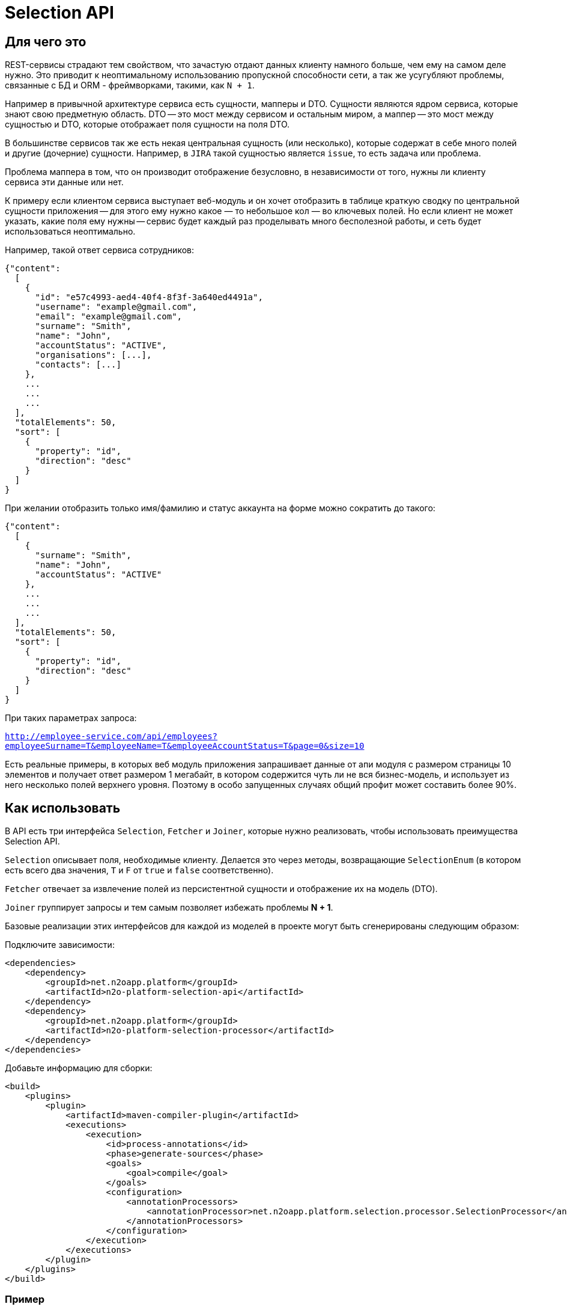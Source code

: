 = Selection API

== Для чего это

REST-сервисы страдают тем свойством, что зачастую отдают данных клиенту намного больше,
чем ему на самом деле нужно. Это приводит к неоптимальному использованию пропускной
способности сети, а так же усугубляют проблемы, связанные с БД и ORM - фреймворками,
такими, как `N + 1`.

Например в привычной архитектуре сервиса есть сущности, мапперы и DTO.
Сущности являются ядром сервиса, которые знают свою предметную область.
DTO -- это мост между сервисом и остальным миром,
а маппер -- это мост между сущностью и DTO, которые отображает поля сущности на поля DTO.

В большинстве сервисов так же есть некая центральная сущность (или несколько),
которые содержат в себе много полей и другие (дочерние) сущности. Например, в `JIRA`
такой сущностью является `issue`, то есть задача или проблема.

Проблема маппера в том, что он производит отображение безусловно,
в независимости от того, нужны ли клиенту сервиса эти данные или нет.

К примеру если клиентом сервиса выступает веб-модуль и он хочет отобразить в таблице
краткую сводку по центральной сущности приложения -- для этого ему нужно какое — то небольшое
кол — во ключевых полей. Но если клиент не может указать, какие поля ему нужны --
сервис будет каждый раз проделывать много бесполезной работы,
и сеть будет использоваться неоптимально.

Например, такой ответ сервиса сотрудников:

[source,json]
----
{"content":
  [
    {
      "id": "e57c4993-aed4-40f4-8f3f-3a640ed4491a",
      "username": "example@gmail.com",
      "email": "example@gmail.com",
      "surname": "Smith",
      "name": "John",
      "accountStatus": "ACTIVE",
      "organisations": [...],
      "contacts": [...]
    },
    ...
    ...
    ...
  ],
  "totalElements": 50,
  "sort": [
    {
      "property": "id",
      "direction": "desc"
    }
  ]
}
----

При желании отобразить только имя/фамилию и статус аккаунта на форме можно сократить до такого:

[source,json]
----
{"content":
  [
    {
      "surname": "Smith",
      "name": "John",
      "accountStatus": "ACTIVE"
    },
    ...
    ...
    ...
  ],
  "totalElements": 50,
  "sort": [
    {
      "property": "id",
      "direction": "desc"
    }
  ]
}
----

При таких параметрах запроса:

`http://employee-service.com/api/employees?employeeSurname=T&employeeName=T&employeeAccountStatus=T&page=0&size=10`

Есть реальные примеры, в которых веб модуль приложения запрашивает данные от апи модуля с размером страницы 10 элементов и получает ответ размером 1 мегабайт, в котором содержится чуть ли не вся бизнес-модель, и использует из него несколько полей верхнего уровня. Поэтому в особо запущенных случаях общий профит может составить более 90%.

== Как использовать

В API есть три интерфейса `Selection`, `Fetcher` и `Joiner`, которые нужно реализовать, чтобы использовать преимущества Selection API.

`Selection` описывает поля, необходимые клиенту.
Делается это через методы, возвращающие `SelectionEnum` (в котором есть всего два значения,
`T` и `F` от `true` и `false` соответственно).

`Fetcher` отвечает за извлечение полей из персистентной сущности и отображение их на модель (DTO).

`Joiner` группирует запросы и тем самым позволяет избежать проблемы **N + 1**.

Базовые реализации этих интерфейсов для каждой из моделей в проекте могут быть сгенерированы следующим образом:

Подключите зависимости:
[source,xml]
----
<dependencies>
    <dependency>
        <groupId>net.n2oapp.platform</groupId>
        <artifactId>n2o-platform-selection-api</artifactId>
    </dependency>
    <dependency>
        <groupId>net.n2oapp.platform</groupId>
        <artifactId>n2o-platform-selection-processor</artifactId>
    </dependency>
</dependencies>
----

Добавьте информацию для сборки:
[source,xml]
----
<build>
    <plugins>
        <plugin>
            <artifactId>maven-compiler-plugin</artifactId>
            <executions>
                <execution>
                    <id>process-annotations</id>
                    <phase>generate-sources</phase>
                    <goals>
                        <goal>compile</goal>
                    </goals>
                    <configuration>
                        <annotationProcessors>
                            <annotationProcessor>net.n2oapp.platform.selection.processor.SelectionProcessor</annotationProcessor>
                        </annotationProcessors>
                    </configuration>
                </execution>
            </executions>
        </plugin>
    </plugins>
</build>
----

=== Пример

Пусть есть сущность `IssueEntity` из **JIRA**.

[source,java]
----
@Entity
public class IssueEntity {

    @Id
    private String key;

    @Column
    private String status;

    @Column
    private String project;

    @JoinColumn
    @ManyToOne(fetch = FetchType.LAZY)
    private UserEntity assignee;

    @Entity
    private static class UserEntity {
//        ...
    }

}
----

Для нее так же должна быть своя модель, которую видит клиент **API JIRA**

[source,java]
----
@Selective // Указывает, что для модели должны быть сгенерированы интерфейсы Selection, Fetcher и Joiner
public class Issue {

    @JsonProperty
    private String key;

    @JsonProperty
    private String status;

    @JsonProperty
    private String project;

    @Joined(withNestedJoiner = false) // Указывает, что поле группируется
    @JsonProperty
    private User assignee;

    @Selective
    private static class User {
//        ...
    }

}
----

После сборки будут сгенерированы следующие интерфейсы:

* IssueFetcher:

[source,java]
----
public interface IssueFetcher<E> extends Fetcher<Issue, IssueSelection, E> {

	@Override
	default Issue resolve(final IssueSelection selection, SelectionPropagation propagation) {
		propagation = propagation == null ? NORMAL : propagation;
		if (propagation == NORMAL && (selection == null || selection.empty())) return null;
		Issue model = create();
		if ((propagation == NESTED || propagation == ALL) || (selection != null && selection.getKey() != null && selection.getKey().asBoolean())) {
			model.setKey(this.fetchKey());
		}
		if ((propagation == NESTED || propagation == ALL) || (selection != null && selection.getStatus() != null && selection.getStatus().asBoolean())) {
			model.setStatus(this.fetchStatus());
		}
		if ((propagation == NESTED || propagation == ALL) || (selection != null && selection.getProject() != null && selection.getProject().asBoolean())) {
			model.setProject(this.fetchProject());
		}
		if ((propagation == NESTED) || (selection != null && selection.getAssignee() != null && !selection.getAssignee().empty())) {
			UserFetcher<?> nestedFetcher = this.fetchAssignee();
			if (nestedFetcher != null) {
				model.setAssignee(nestedFetcher.resolve(selection == null ? null : selection.getAssignee(), propagation == NESTED ? propagation : selection.getAssignee().propagation()));
			}
		}
		return model;
	}

	/*
        Эти методы нужно реализовать
	 */
	String fetchKey();
	String fetchStatus();
	String fetchProject();
	UserFetcher<?> fetchAssignee();

}
----

* IssueSelection:

[source,java]
----
public class IssueSelection implements Selection<Issue> {

    protected SelectionPropagation propagation;
	protected SelectionEnum key;
	protected SelectionEnum status;
	protected SelectionEnum project;

	@BeanParam
	protected UserSelection assignee;

    @QueryParam("issuePropagation")
    public SelectionPropagation getPropagation() {
        return propagation;
    }

    @QueryParam("issuePropagation")
    public void setPropagation(SelectionPropagation propagation) {
        this.propagation = propagation;
    }

    @QueryParam("issueKey")
    public SelectionEnum getKey() {
        return key;
    }

    @QueryParam("issueKey")
    public void setKey(SelectionEnum key) {
        this.key = key;
    }

    @QueryParam("issueStatus")
    public SelectionEnum getStatus() {
        return status;
    }

    @QueryParam("issueStatus")
    public void setStatus(SelectionEnum status) {
        this.status = status;
    }

    @QueryParam("issueProject")
    public SelectionEnum getProject() {
        return project;
    }

    @QueryParam("issueProject")
    public void setProject(SelectionEnum project) {
        this.project = project;
    }

    public UserSelection getAssignee() {
        return assignee;
    }

    public void setAssignee(UserSelection selection) {
        this.assignee = selection;
    }

	@Override
    public SelectionPropagation propagation() {
        return propagation;
    }

    @Override
    public boolean empty() {
        return (propagation() == null || propagation() == SelectionPropagation.NORMAL) &&
            (key == null || key == SelectionEnum.F) &&
            (status == null || status == SelectionEnum.F) &&
            (project == null || project == SelectionEnum.F) &&
            (assignee == null || assignee.empty());
    }

    public IssueSelection propagate(SelectionPropagation propagation) {
        this.propagation = propagation;
        return this;
    }

    public IssueSelection key() {
        this.key = SelectionEnum.T;
        return this;
    }

    public IssueSelection unselectKey() {
        this.key = SelectionEnum.F;
        return this;
    }

    public IssueSelection status() {
        this.status = SelectionEnum.T;
        return this;
    }

    public IssueSelection unselectStatus() {
        this.status = SelectionEnum.F;
        return this;
    }

    public IssueSelection project() {
        this.project = SelectionEnum.T;
        return this;
    }

    public IssueSelection unselectProject() {
        this.project = SelectionEnum.F;
        return this;
    }

    public IssueSelection assignee(UserSelection selection) {
        this.assignee = selection;
        return this;
    }

    public IssueSelection unselectAssignee() {
        this.assignee = null;
        return this;
    }

    public static IssueSelection create() {
        return new IssueSelection();
    }

}
----

* IssueJoiner

[source,java]
----
public interface IssueJoiner<E, ID> extends Joiner<Issue, IssueSelection, E, IssueFetcher<E>, ID> {

	@Override
	default Joiner.Resolution<Issue, E, ID> resolveIterable(
		final Iterable<? extends IssueFetcher<E>> fetchers,
		final IssueSelection selection,
		SelectionPropagation propagation
	) {
		propagation = propagation == null ? SelectionPropagation.NORMAL : propagation;
		if (propagation == SelectionPropagation.NORMAL && (selection == null || selection.empty())) return null;
		Collection<E> entities = new ArrayList<>();
		LinkedHashMap<ID, Issue> models = new LinkedHashMap<>();
		for (Iterator<? extends IssueFetcher<E>> iter = fetchers.iterator(); iter.hasNext(); ) {
			IssueFetcher<E> fetcher = iter.next();
			E entity = fetcher.getUnderlyingEntity();
			ID id = getId(entity);
			if (models.containsKey(id)) iter.remove();
			else {
				models.put(getId(entity), fetcher.create());
				entities.add(entity);
			}
		}
		Joiner.Resolution<Issue, E, ID> resolution = Joiner.Resolution.from(entities, models);
		Iterator<Map.Entry<ID, Issue>> iter = resolution.models.entrySet().iterator();
		for (IssueFetcher<E> fetcher : fetchers) {
			Issue model = iter.next().getValue();
			if ((propagation == SelectionPropagation.NESTED || propagation == SelectionPropagation.ALL) || (selection != null && selection.getKey() != null && selection.getKey().asBoolean())) {
				model.setKey(fetcher.fetchKey());
			}
			if ((propagation == SelectionPropagation.NESTED || propagation == SelectionPropagation.ALL) || (selection != null && selection.getStatus() != null && selection.getStatus().asBoolean())) {
				model.setStatus(fetcher.fetchStatus());
			}
			if ((propagation == SelectionPropagation.NESTED || propagation == SelectionPropagation.ALL) || (selection != null && selection.getProject() != null && selection.getProject().asBoolean())) {
				model.setProject(fetcher.fetchProject());
			}
		}
		if ((propagation == SelectionPropagation.NESTED) || (selection != null && selection.getAssignee() != null && !selection.getAssignee().empty())) {
			final SelectionPropagation fPropagation = propagation;
			Map<ID, UserFetcher<?>> joined = joinAssignee(resolution.entities);
			for (Map.Entry<ID, UserFetcher<?>> entry : joined.entrySet()) {
				resolution.models.get(entry.getKey()).setAssignee(entry.getValue().resolve(selection == null ? null : selection.getAssignee(), fPropagation == SelectionPropagation.NESTED ? fPropagation : selection.getAssignee().propagation()));
			}
		}
		return resolution;
	}

	/*
		Этот метод нужно реализовать
	 */
	Map<ID, UserFetcher<?>> joinAssignee(Collection<E> entities);

}
----

Для начала нужно реализовать интерфейс `IssueFetcher`

[source,java]
----
public class IssueFetcherImpl implements IssueFetcher<IssueEntity> {

    /*
    Персистентная сущность
     */
    private final IssueEntity src;

    public IssueFetcherImpl(IssueEntity src) {
        this.src = src;
    }

    @Override
    public @NonNull Issue create() {
        return new Issue();
    }

    @Override
    public @NonNull IssueEntity getUnderlyingEntity() {
        return src;
    }

    @Override
    public String fetchKey() {
        return src.getKey();
    }

    @Override
    public String fetchStatus() {
        return src.getStatus();
    }

    @Override
    public String fetchProject() {
        return src.getProject();
    }

    @Override
    public UserFetcher<?> fetchAssignee() {
        return src.getAssignee() == null ? null : new UserFetcherImpl(src.getAssignee());
    }

}
----

После этого `IssueJoiner`
[source,java]
----
@Component
public class IssueJoinerImpl implements IssueJoiner<IssueEntity, String> {

    private final UserRepository userRepository;

    public IssueJoinerImpl(UserRepository userRepository) {
        this.userRepository = userRepository;
    }

    @Override
    public @NonNull String getId(IssueEntity entity) {
        return entity.getKey();
    }

    @Override
    public Map<String, UserFetcher<?>> joinAssignee(Collection<IssueEntity> issues) {
        return JoinUtil.joinToOne(
            issues,
            userRepository::joinByIssue, // Select пользователей, которые назначены на issues
            UserFetcherImpl::new, // Конструктор экземпляра Fetcher для заджойненных пользователей
            IssueEntity::getKey, // Возвращает идентификатор левой стороны отношения (в данном случае -- идентификатор issue)
            issueEntity -> issueEntity.getAssignee() == null ? null : issueEntity.getAssignee().getId(), // Возвращает foreign key, по которому происходит соединение
            IssueEntity.UserEntity::getId // Возвращает идентификатор правой стороны отношения (в данном случае -- пользователя)
        );
    }

}
----

Теперь полностью реализовав необходимые интерфейсы определим наш сервис

[source,java]
----
@Service
@Path("/issues")
public class IssueService {

    private final IssueRepository repository;
    private final IssueJoinerImpl issueJoiner;

    public IssueService(
        IssueRepository repository,
        IssueJoinerImpl issueJoiner
    ) {
        this.repository = repository;
        this.issueJoiner = issueJoiner;
    }

    @GET
    @Path("/")
    public List<Issue> getIssues(@BeanParam IssueSelection selection) {
        return joiner.resolveCollection(
            repository.findAll().map(EmployeeFetcherImpl::new),
            selection
        );
    }

}
----

Пример клиентского кода для данного сервиса:

[source,java]
----
public void processIssues() {
    IssueService service = ...;
    IssueSelection selection = IssueSelection.create().key().project(); // Нам нужны только идентификатор и проект
    List<Issue> issues = service.getIssues(selection);
//    ...
    selection.unselectProject().assignee(
        UserSelection.create()
    ); // Добавим assignee и удалим проект из результата
    issues = service.getIssues(selection);
//    ...
    selection.unselectAssignee().propagate(ALL); // Удалим assignee из результата и возьмем все поля с первого уровня вложенности (в данном случае это идентификатор, проект и статус)
    issues = service.getIssues(selection);
//    ...
    selection.propagate(NESTED); // NESTED указывает, что нам нужны все поля модели и любой вложенной модели
    issues = service.getIssues(selection);
//    ...
}
----

== Ограничения

Чтобы соответствовать HTTP соглашениям по поводу получения данных и в то же время эффективно использовать данный API --
нужно проектировать свою модель правильно.

По соглашениям получение данных должно осуществляться через GET запрос.
Тело может присутствовать в запросе, но оно не должно влиять на результат, он полностью определяется
URI и параметрами (QueryParam) запроса. Так как параметры запроса имеют плоскую модель
(по сути это отображение `ключ` -> `список значений`) -- очень сложно описать в них иерархическую модель (подобную JSON).

Например, допустим у нас есть класс `Organisation`, в котором есть два поля типа `Address`, юридический и фактический адреса.

[source,java]
----
@Selective
public class Organisation {

    Address legal; // Юридический адрес
    Address factual; // Фактический адрес

    @Selective
    public static class Address {
        String postcode; // Почтовый код
        String region; // Регион
//      ...
    }

}
----
Выборки из обоих полей описываются одним и тем же `AddressSelection`:

[source,java]
----
public class OrganisationSelection {

    @QueryParam("selectLegal")
    SelectionEnum selectLegal;

    @QueryParam("selectLegal")
    SelectionEnum selectFactual;

    @BeanParam
    AddressSelection legalSelection; // Вложенная выборка

    @BeanParam
    AddressSelection factualSelection; // Вложенная выборка

    public static class AddressSelection {

        @QueryParam("selectPostcode")
        SelectionEnum selectPostcode;

        @QueryParam("selectRegion")
        SelectionEnum selectRegion;

//      ...
    }

}
----

Невозможно через параметры запроса указать (по крайней мере в JAX-RS, через `@BeanParam`),
что из юридического адреса нам нужен почтовый код, а из фактического регион, так как
в строке запроса это выглядит так:
`http://rest-api/organisations?selectLegal=T&selectFactual=T&selectPostcode=T&selectRegion=T`

В итоге сервис отдаст оба адреса, с заполненными почтовым кодом и регионом.

Это лишь один пример того, что нужно иметь в виду при проектировании модели данных.
В общем случае нужно делать так, чтобы ваши `DTO` были максимально плоскими.
Так же не используйте наследование, используйте композицию.

Но можно избежать этих трудностей, если передавать выборку в параметре запроса в формате JSON.

Если же описания выборок становятся очень большими, единственный выход -- нарушить соглашения по построению REST-сервисов и отдавать
данные по POST запросу с Body. Так вы можете описать произвольно сложную и большую выборку в формате JSON.
Примеры известных систем, использующих подобный подход:

* GraphQL
* ElasticSearch
* JIRA REST API

Но нужно понимать, что оверхед на передачу выборки не должен превышать профит от ее использования. Иначе вам не стоит
использовать данный API.

В целом у вас есть 3 опции:

* Описывать выборку параметрами запроса, например так:

[source,java]
----
public class SomeCriteria extends RestCriteria {

    @BeanParam
    private SomeSelection selection;

//  Фильтры опущены

    public class SomeSelection implements Selection<SomeModel> {

        @QueryParam("selectField1")
        private SelectionEnum selectField1;

        @QueryParam("selectField2")
        private SelectionEnum selectField2;
//      ...
    }

}
----

Это самый правильный и чистый подход

* Описывать выборку в JSON и передавать ее в параметре запроса:

[source,java]
----
public class SomeCriteria extends RestCriteria {

    @QueryParam("selection")
    private String selection; // Здесь лежит JSON

    public String getSelection() {
        return selection;
    }

    public void setSelection(String selection) {
        this.selection = selection;
    }

    public void setSelection(SomeSelection selection) {
        this.selection = Selection.toString(selection);
    }

    public SomeSelection selection() {
        return Selection.parse(selection, SomeSelection.class);
    }

}
----
Вам следует использовать статические методы `net.n2oapp.platform.selection.api.Selection.encode` и `net.n2oapp.platform.selection.api.Selection.decode` для этого (они `null-safe`).
Они кодируют JSON так, чтобы избежать кодирования процентами в строке запроса URI и экономят место (помните, что безопасным лимитом длины URI является 2048 символов). Метод `decode` так же может работать и с не кодированным JSON (для не Java-клиентов).

* Передавать выборку в теле запроса:

[source,java]
----
@Path("/example")
public class SomeService {
    @POST
    @Path("/search")
    Page<SomeModel> search(@BeanParam SomeCriteria criteria, SomeSelection selection); // Второй параметр -- это тело запроса
}
----

В начале стоит использовать первый подход.

Если его начинает не хватать по гибкости -- перейти на второй.

И только если выборка становится настолько большой, что не умещается в параметре запроса
(и профит от ее использования не превышает оверхед на ее передачу) --
нужно использовать третий.

Иначе не стоит использовать данный API.

Так же есть ограничение на присутствие циклов в отображаемых сущностях (будет StackOverflowError). Пока решать ее можно с помощью аннотации `net.n2oapp.platform.selection.api.SelectionIgnore`. В будущем это возможно будет реализовано.

== Почему не GraphQL

GraphQL -- это мощный фреймворк, созданный для тех же целей. Почему бы не использовать его?

На самом деле причин не использовать его немного. Просто данный API дает возможность сохранить привычную модель REST-сервисов, в котором есть множество эндпоинтов, каждый из которых имеет свою ограниченную зону ответственности. В GraphQL же на все приходится один POST-эндпоинт, отвечающий за все.

Также данный API более удобен для Java-разработчика, потому что достаточно лишь описать свои POJO модели. В GraphQL же нужно в начале описать схему (помимо той, что уже есть в БД) и после этого воспользоваться генератором кода для создания POJO моделей и интерфейсов.

В существующие сервисы можно легко встроить данный API, в то время как с GraphQL потребуется достаточно глобальный рефакторинг.

Ну и в последних выразительная сила GraphQL выходит далеко за рамки того, чтобы просто указать, что "мне нужны такие — то поля". По сути это целый язык запросов. И использование его лишь для описания полей в выборке кому — то может показать большим оверхедом.